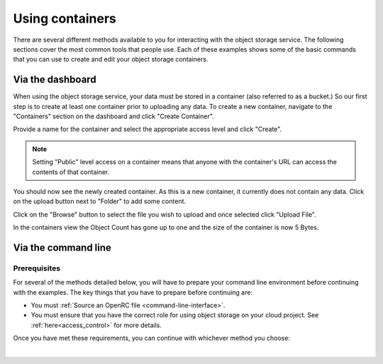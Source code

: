 ##################################
Using containers
##################################

There are several different methods available to you for interacting with the
object storage service. The following sections cover the most common tools that
people use. Each of these examples shows some of the basic commands that you
can use to create and edit your object storage containers.

Via the dashboard
===================

When using the object storage service, your data must be stored in a container
(also referred to as a bucket.) So our first step is to create at least one
container prior to uploading any data. To create a new container, navigate to
the "Containers" section on the dashboard and click "Create Container".

.. image:: assets/containers_ui.png
   :align: center

Provide a name for the container and select the appropriate access level and
click "Create".

.. note::

  Setting "Public" level access on a container means that anyone
  with the container's URL can access the contents of that container.

.. image:: assets/create_container.png
  :align: center

You should now see the newly created container. As this is a new container, it
currently does not contain any data. Click on the upload button next to
"Folder" to add some content.

.. image:: assets/new_container.png
   :align: center

Click on the "Browse" button to select the file you wish to upload and once
selected click "Upload File".

.. image:: assets/doing_upload.png
   :align: center

In the containers view the Object Count has gone up to one and the size of
the container is now 5 Bytes.

.. image:: assets/uploaded_file.png
   :align: center


Via the command line
======================

Prerequisites
-------------

For several of the methods detailed below, you will have to prepare your
command line environment before continuing with the examples. The key things
that you have to prepare before continuing are:

* You must :ref:`Source an OpenRC file <command-line-interface>`.
* You must ensure that you have the correct role for using object storage on
  your cloud project. See :ref:`here<access_control>` for more details.

Once you have met these requirements, you can continue with whichever
method you choose:

|

.. _s3-api-documentation:

.. tabs::

    .. tab:: Openstack CLI

        The following is a list of the most commonly used commands that will help you
        interact with the object storage service via the openstack command line.

        |

        To view the containers currently in existence in your project:

        .. code-block:: bash

            $ openstack container list
            mycontainer-1
            mycontainer-2

        |

        To view the objects stored within a container:
        ``openstack object list <container_name>``

        .. code-block:: bash

            $ openstack object list mycontainer-1
            +-------------+
            | Name        |
            +-------------+
            | file-1.txt  |
            | image-1.png |
            +-------------+

        |

        To create a new container: ``openstack container create <container_name>``

        .. code-block:: bash

            $ openstack container create mynewcontainer
            +---------+----------------+----------------------------------------------------+
            | account | container      | x-trans-id                                         |
            +---------+----------------+----------------------------------------------------+
            | v1      | mynewcontainer | tx000000000000000146531-0057bb8fc9-2836950-default |
            +---------+----------------+----------------------------------------------------+

        |

        To add a new object to a container:
        ``openstack object create <container_name> <file_name>``

        .. code-block:: bash

            $ openstack object create mynewcontainer hello.txt
            +-----------+----------------+----------------------------------+
            | object    | container      | etag                             |
            +-----------+----------------+----------------------------------+
            | hello.txt | mynewcontainer | d41d8cd98f00b204e9800998ecf8427e |
            +-----------+----------------+----------------------------------+

        |

        To delete an object: ``openstack object delete <container> <object>``

        .. code-block:: bash

            $ openstack object delete mynewcontainer hello.txt

        |

        To delete a container: ``openstack container delete <container>``

        .. note::

          this will only work if the container is empty.

        .. code-block:: bash

            $ openstack container delete mycontainer-1

        |

        To delete a container and all of the objects within the container:
        ``openstack container delete --recursive <container>``

        .. code-block:: bash

          $ openstack container delete --recursive mycontainer-1

    .. tab:: Swift API

        For this section of the documentation, we will cover the basic features of
        using the Swift object storage API. For a more in depth understanding of the
        features that are offered via this API we recommend reading through the
        official `OpenStack documentation
        <http://developer.openstack.org/api-ref/object-storage/>`_

        .. raw:: html

            <h4> API endpoints </h4>

        +----------+---------+--------------------------------------------------------------------------+
        | Region   | Version | Endpoint                                                                 |
        +==========+=========+==========================================================================+
        | nz-por-1 | 1       | https://object-storage.nz-por-1.catalystcloud.io:443/v1/AUTH_%tenantid%  |
        +----------+---------+--------------------------------------------------------------------------+
        |          | 2       | https://api.nz-por-1.catalystcloud.io:5000/v2.0                          |
        +----------+---------+--------------------------------------------------------------------------+
        | nz_wlg_2 | 1       | https://object-storage.nz-wlg-2.catalystcloud.io:443/v1/AUTH_%tenantid%  |
        +----------+---------+--------------------------------------------------------------------------+
        |          | 2       | https://api.cloud.catalyst.net.nz:5000/v2.0                              |
        +----------+---------+--------------------------------------------------------------------------+
        | nz-hlz-1 | 1       | https://object-storage.nz-hlz-1.catalystcloud.io:443/v1/AUTH_%tenantid%  |
        +----------+---------+--------------------------------------------------------------------------+
        |          | 2       | https://api.nz-hlz-1.catalystcloud.io:5000/v2.0                          |
        +----------+---------+--------------------------------------------------------------------------+

        .. raw:: html

            <h4> Requirements </h4>

        In addition to sourcing the correct environment variables, you will also need
        to have installed the standard client library for swift, which in this case is
        the Python Swiftclient. This can be added to your current Python environment;
        the example below illustrates how:

        .. code-block:: bash

          # Make sure you have pip and virtualenv installed
          sudo apt-get install python-pip python-virtualenv

          # Create a new virtual environment for Python and activate it
          virtualenv venv
          source venv/bin/activate

          # Install Python Swiftclient library on your virtual environment
          pip install python-swiftclient

        .. raw:: html

            <h4> Sample code </h4>


        The code below demonstrates how you can use the Python-Swiftclient to interact
        with swift via the version 2 compatible (auth) API. This version uses
        the same endpoint for all regions, but you have to specify which one you want
        to use when connecting.

        The code block will use the environment variables sourced from your openrc
        file to:

        1) create a container on your project
        2) add a file to the container
        3) list all of your containers and their contents.

        To use this file, save it as a '.py' and run it from your command line.


        .. code-block:: python

          #!/usr/bin/env python
          import os
          import swiftclient

          # Read configuration from environment variables (openstack.rc)
          auth_username = os.environ['OS_USERNAME']
          auth_password = os.environ['OS_PASSWORD']
          auth_url = os.environ['OS_AUTH_URL']
          project_name = os.environ['OS_PROJECT_NAME']
          region_name = os.environ['OS_REGION_NAME']
          options = {'tenant_name': project_name, 'region_name': region_name}

          # Establish the connection with the object storage API
          conn = swiftclient.Connection(
                  authurl = auth_url,
                  user = auth_username,
                  key = auth_password,
                  insecure = False,
                  os_options = options,
                  auth_version = '3'
          )

          # Create a new container
          container_name = 'mycontainer'
          conn.put_container(container_name)


          # Put an object in it
          conn.put_object(container_name, 'hello.txt',
                          contents='Hello World!',
                          content_type='text/plain')

          # List all containers and objects
          for container in conn.get_account()[1]:
              cname = container['name']
              print ("container\t{0}".format(cname))
              for data in conn.get_container(cname)[1]:
                  print ('\t{0}\t{1}\t{2}'.format(data['name'], data['bytes'], data['last_modified']))


        To use the version 1 (auth) API you need to have previously authenticated,
        and have remembered your token id (e.g using the keystone client). Also the
        endpoint for the desired region must be used (por in this case). ::

          https://object-storage.nz-por-1.catalystcloud.io:443/swift/v1/auth_tenant_id/container_name/object_name

        .. code-block:: python

          #!/usr/bin/env python
          import swiftclient
          token = 'thetokenid'
          stourl = 'https://object-storage.nz-por-1.catalystcloud.io:443/v1/AUTH_<tenant_id>'

          conn = swiftclient.Connection(
                  preauthtoken = token,
                  preauthurl = stourl,
                  insecure = False,
                  auth_version = 1,
          )

          # ...rest of program is unchanged

    .. tab:: S3 API


        The Swift object storage service has an Amazon S3 emulation layer that supports
        common S3 calls and operations.

        .. seealso::

          Swift3 middleware emulates the S3 REST API on top of OpenStack. Swift is
          documented fully `here
          <http://docs.openstack.org/mitaka/config-reference/object-storage/configure-s3.html>`_.

        .. raw:: html

            <h4> API endpoints </h4>

        +----------+------------------------------------------------------+
        | Region   | Endpoint                                             |
        +==========+======================================================+
        | nz-por-1 | https://object-storage.nz-por-1.catalystcloud.io:443 |
        +----------+------------------------------------------------------+
        | nz_wlg_2 | https://object-storage.nz-wlg-2.catalystcloud.io:443 |
        +----------+------------------------------------------------------+
        | nz-hlz-1 | https://object-storage.nz-hlz-1.catalystcloud.io:443 |
        +----------+------------------------------------------------------+

        .. raw:: html

            <h4> Requirements </h4>

        You need valid EC2 credentials in order to interact with the S3 compatible API.
        You can obtain your EC2 credentials from the dashboard (under Access &
        Security, API Access), or using the command line tools:

        .. code-block:: bash

          keystone ec2-credentials-create

        If you are using boto to interact with the API, you need boto installed on your
        current Python environment. The example below illustrates how to install boto
        on a virtual environment:

        .. code-block:: bash

          # Make sure you have pip and virtualenv installed
          sudo apt-get install python-pip python-virtualenv

          # Create a new virtual environment for Python and activate it
          virtualenv venv
          source venv/bin/activate

          # Install Amazon's boto library on your virtual environment
          pip install boto

        .. raw:: html

            <h4> Sample code </h4>


        The code below demonstrates how you can use boto to interact with the S3
        compatible API.

        .. code-block:: python

          #!/usr/bin/env python

          import boto
          import boto.s3.connection

          access_key = 'fffff8888fffff888ffff'
          secret = 'bbbb5555bbbb5555bbbb555'
          api_endpoint = 'object-storage.nz-por-1.catalystcloud.io'
          port = 443
          mybucket = 'mytestbucket'

          conn = boto.connect_s3(aws_access_key_id=access_key,
                            aws_secret_access_key=secret,
                            host=api_endpoint, port=port,
                            calling_format=boto.s3.connection.OrdinaryCallingFormat())

          # Create new bucket if not already existing
          bucket = conn.lookup(mybucket)
          if bucket is None:
              bucket = conn.create_bucket(mybucket)

          # Store hello world file in it
          key = bucket.new_key('hello.txt')
          key.set_contents_from_string('Hello World!')

          # List all files in test bucket
          for key in bucket.list():
              print (key.name)

          # List all buckets
          for bucket in conn.get_all_buckets():
              print ("{name}\t{created}".format(
                  name = bucket.name,
                  created = bucket.creation_date,
              ))

    .. tab:: cURL

        To access object storage using cURL it is necessary to provide credentials
        to authenticate any requests you make.

        This can be done by sourcing your OpenRC file and retrieving your account specific details via the
        Swift command line tools; then exporting the required variables as shown below.

        .. Note::

           You will need to use an openRC file that does NOT use MFA, otherwise
           the swift API will not be able to interact with your requests correctly.

        .. code-block:: bash

            $ source openstack-openrc.sh

            $ swift stat -v
             StorageURL: https://object-storage.nz-por-1.catalystcloud.io:443/v1/AUTH_XXXXXXXXXXXXXXXXXXXXXXXXXXXXXXXXX
                              Auth Token: 5f5a043e1bd24a8fa84b8785cca8e0fc
                              Containers: 48
                                 Account: AUTH_XXXXXXXXXXXXXXXXXXXXXXXXXXXXXXXXX
                                 Objects: 156
                                   Bytes: 11293750551
         Containers in policy "policy-0": 48
            Objects in policy "policy-0": 156
              Bytes in policy "policy-0": 11293750551
             X-Account-Project-Domain-Id: default
                                  Server: nginx/1.8.1
                             X-Timestamp: 1466047859.45584
                              X-Trans-Id: tx4bdb5d859f8c47f18b44d-00578c0e63
                            Content-Type: text/plain; charset=utf-8
                           Accept-Ranges: bytes

            $ export storageURL="https://object-storage.nz-por-1.catalystcloud.io:443/v1/AUTH_XXXXXXXXXXXXXXXXXXXXXXXXXXXXXXXXX"
            $ export token="5f5a043e1bd24a8fa84b8785cca8e0fc"

        To create a new container, use the following cURL request:

        .. code-block:: bash

            curl -i -X PUT -H "X-Auth-Token: $token" $storageURL/mycontainer

        Then run the following command to get a list of all available containers for
        your project:

        .. code-block:: bash

            curl -i -X GET -H "X-Auth-Token: $token" $storageURL

        You can optionally specify alternative output formats. For example: to have XML
        or JSON returned use the following syntax:

        .. code-block:: bash

            curl -i -X GET -H "X-Auth-Token: $token" $storageURL?format=xml
            curl -i -X GET -H "X-Auth-Token: $token" $storageURL?format=json

        To view the objects within a container, simply append the container name to
        the cURL request:

        .. code-block:: bash

            curl -i -X GET -H "X-Auth-Token: $token" $storageURL/mycontainer

        To upload a file to your container, use the following cURL format:

        .. code-block:: bash

            curl -i -T <my_object> -X PUT -H "X-Auth-Token: $token" $storageURL/mycontainer

        To delete a file from your container, use this code:

        .. code-block:: bash

           curl -X DELETE -H "X-Auth-Token: <token>" <storage url>/mycontainer/myobject

        Finally, to delete a container you can use the following syntax.

        .. Note::

           A container must be empty before you try and delete it. Otherwise the
           operation will fail.

        .. code-block:: bash

            curl -X DELETE -H "X-Auth-Token: <token>" <storage url>/mycontainer
